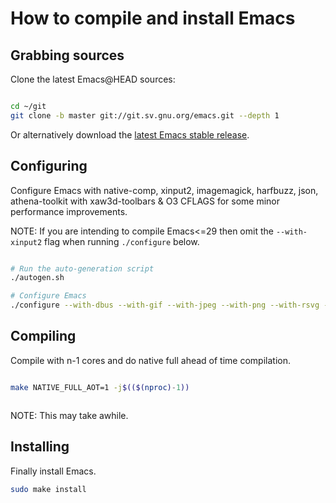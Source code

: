 * How to compile and install Emacs

** Grabbing sources

Clone the latest Emacs@HEAD sources:

#+begin_src sh

  cd ~/git
  git clone -b master git://git.sv.gnu.org/emacs.git --depth 1

#+end_src

Or alternatively download the [[https://www.gnu.org/software/emacs/download.html][latest Emacs stable release]].

** Configuring

Configure Emacs with native-comp, xinput2, imagemagick, harfbuzz, json, athena-toolkit with xaw3d-toolbars & O3 CFLAGS for some minor performance improvements.

NOTE: If you are intending to compile Emacs<=29 then omit the =--with-xinput2= flag when running =./configure= below.

#+begin_src sh

  # Run the auto-generation script
  ./autogen.sh

  # Configure Emacs
  ./configure --with-dbus --with-gif --with-jpeg --with-png --with-rsvg --with-tiff --with-xft --with-xpm --with-gpm=no --disable-silent-rules --with-modules --with-file-notification=inotify --with-mailutils --with-x=yes --with-x-toolkit=athena --without-gconf --without-gsettings --with-lcms2 --with-imagemagick --with-xml2 --with-json --with-harfbuzz --without-compress-install --with-native-compilation --with-xinput2 CFLAGS="-O3 -mtune=native -march=native -fomit-frame-pointer -flto -fno-semantic-interposition"

#+end_src

** Compiling

Compile with n-1 cores and do native full ahead of time compilation.

#+begin_src sh

  make NATIVE_FULL_AOT=1 -j$(($(nproc)-1))


#+end_src

NOTE: This may take awhile.

** Installing

Finally install Emacs.

#+begin_src sh
  sudo make install
#+end_src

